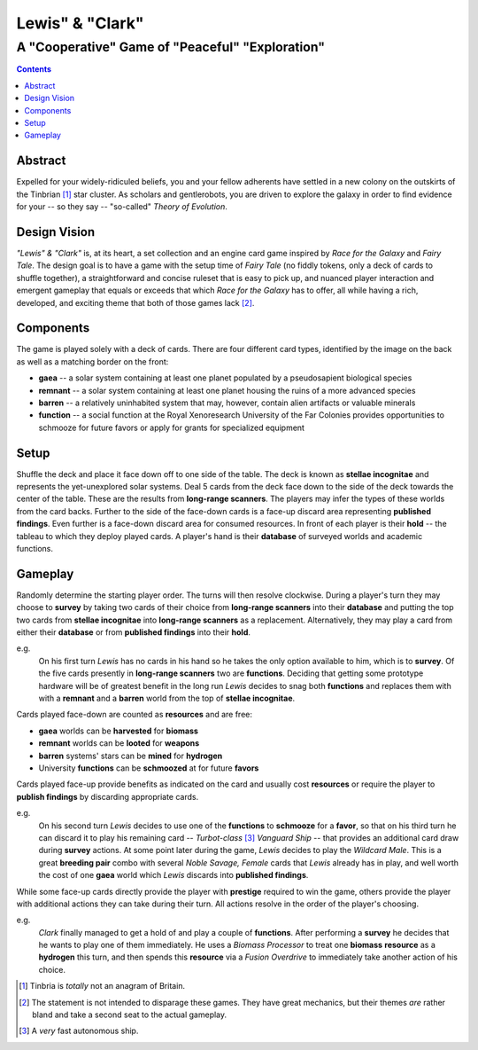 Lewis" & "Clark"
=================

A "Cooperative" Game of "Peaceful" "Exploration"
------------------------------------------------

.. contents::

Abstract
~~~~~~~~

Expelled for your widely-ridiculed beliefs, you and your fellow adherents have
settled in a new colony on the outskirts of the Tinbrian [#]_ star cluster. As
scholars and gentlerobots, you are driven to explore the galaxy in order to
find evidence for your -- so they say -- "so-called" *Theory of Evolution*.

Design Vision
~~~~~~~~~~~~~

*"Lewis" & "Clark"* is, at its heart, a set collection and an engine card game
inspired by *Race for the Galaxy* and *Fairy Tale*. The design goal is to have
a game with the setup time of *Fairy Tale* (no fiddly tokens, only a deck of
cards to shuffle together), a straightforward and concise ruleset that is easy
to pick up, and nuanced player interaction and emergent gameplay that equals or
exceeds that which *Race for the Galaxy* has to offer, all while having a rich,
developed, and exciting theme that both of those games lack [#]_.


Components
~~~~~~~~~~

The game is played solely with a deck of cards. There are four different
card types, identified by the image on the back as well as a matching
border on the front:

-  **gaea** -- a solar system containing at least one planet populated
   by a pseudosapient biological species
-  **remnant** -- a solar system containing at least one planet housing
   the ruins of a more advanced species
-  **barren** -- a relatively uninhabited system that may, however,
   contain alien artifacts or valuable minerals
-  **function** -- a social function at the Royal Xenoresearch
   University of the Far Colonies provides opportunities to schmooze for
   future favors or apply for grants for specialized equipment

Setup
~~~~~

Shuffle the deck and place it face down off to one side of the table.  The deck
is known as **stellae incognitae** and represents the yet-unexplored solar
systems. Deal 5 cards from the deck face down to the side of the deck towards
the center of the table. These are the results from **long-range scanners**.
The players may infer the types of these worlds from the card backs. Further to
the side of the face-down cards is a face-up discard area representing
**published findings**.  Even further is a face-down discard area for consumed
resources. In front of each player is their **hold** -- the tableau to which
they deploy played cards. A player's hand is their **database** of surveyed
worlds and academic functions.

Gameplay
~~~~~~~~

Randomly determine the starting player order. The turns will then resolve
clockwise. During a player's turn they may choose to **survey** by taking two
cards of their choice from **long-range scanners** into their **database** and
putting the top two cards from **stellae incognitae** into **long-range
scanners** as a replacement.  Alternatively, they may play a card from either
their **database** or from **published findings** into their **hold**.

e.g.
  On his first turn *Lewis* has no cards in his hand so he takes the only
  option available to him, which is to **survey**. Of the five cards presently
  in **long-range scanners** two are **functions**.  Deciding that getting some
  prototype hardware will be of greatest benefit in the long run *Lewis*
  decides to snag both **functions** and replaces them with with a **remnant**
  and a **barren** world from the top of **stellae incognitae**.

Cards played face-down are counted as **resources** and are free:

-  **gaea** worlds can be **harvested** for **biomass**
-  **remnant** worlds can be **looted** for **weapons**
-  **barren** systems' stars can be **mined** for **hydrogen**
-  University **functions** can be **schmoozed** at for future
   **favors**

Cards played face-up provide benefits as indicated on the card and
usually cost **resources** or require the player to **publish findings**
by discarding appropriate cards.

e.g.
  On his second turn *Lewis* decides to use one of the **functions** to
  **schmooze** for a **favor**, so that on his third turn he can discard it to
  play his remaining card -- *Turbot-class* [#]_ *Vanguard Ship* -- that
  provides an additional card draw during **survey** actions. At some point
  later during the game, *Lewis* decides to play the *Wildcard Male*.  This is
  a great **breeding pair** combo with several *Noble Savage, Female* cards
  that *Lewis* already has in play, and well worth the cost of one **gaea**
  world which *Lewis* discards into **published findings**.

While some face-up cards directly provide the player with **prestige**
required to win the game, others provide the player with additional
actions they can take during their turn. All actions resolve in the
order of the player's choosing.

e.g.
  *Clark* finally managed to get a hold of and play a couple of **functions**.
  After performing a **survey** he decides that he wants to play one of them
  immediately. He uses a *Biomass Processor* to treat one **biomass**
  **resource** as a **hydrogen** this turn, and then spends this **resource**
  via a *Fusion Overdrive* to immediately take another action of his choice.

.. [#] Tinbria is *totally* not an anagram of Britain.
.. [#] The statement is not intended to disparage these games. They have great
  mechanics, but their themes *are* rather bland and take a second seat to the
  actual gameplay.
.. [#] A *very* fast autonomous ship.
